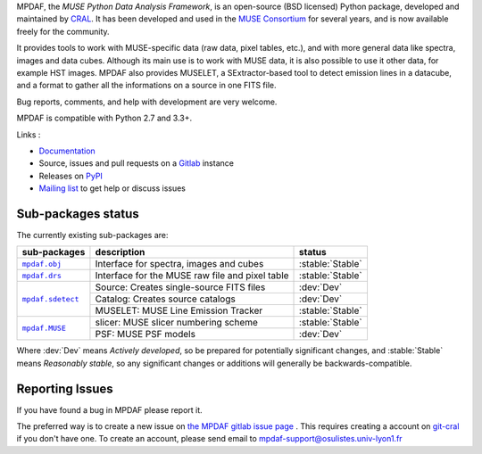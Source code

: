 MPDAF, the *MUSE Python Data Analysis Framework*, is an open-source (BSD
licensed) Python package, developed and maintained by `CRAL
<https://cral.univ-lyon1.fr/>`_.  It has been developed and used in the `MUSE
Consortium <http://muse-vlt.eu/science/>`_ for several years, and is now
available freely for the community.

It provides tools to work with MUSE-specific data (raw data, pixel tables,
etc.), and with more general data like spectra, images and data cubes. Although
its main use is to work with MUSE data, it is also possible to use it other
data, for example HST images. MPDAF also provides MUSELET, a SExtractor-based
tool to detect emission lines in a datacube, and a format to gather all the
informations on a source in one FITS file.

Bug reports, comments, and help with development are very welcome.

MPDAF is compatible with Python 2.7 and 3.3+.

Links :

- `Documentation <http://mpdaf.readthedocs.io/>`_
- Source, issues and pull requests on a
  `Gitlab <https://git-cral.univ-lyon1.fr/MUSE/mpdaf>`_ instance
- Releases on `PyPI <http://pypi.python.org/pypi/mpdaf>`_
- `Mailing list <mpdaf-support@osulistes.univ-lyon1.fr>`_ to get help or
  discuss issues

Sub-packages status
-------------------

.. role:: stable(raw)
   :format: html

.. role:: dev(raw)
   :format: html

.. raw:: html

   <style>
      .stable {font-weight: bold;color:green;}
      .dev {font-weight: bold;color:red;}
   </style>

The currently existing sub-packages are:

+------------------+-------------------------------------------------+------------------+
|  sub-packages    | description                                     |  status          |
+==================+=================================================+==================+
| |mpdaf.obj|_     | Interface for spectra, images and cubes         | :stable:`Stable` |
+------------------+-------------------------------------------------+------------------+
| |mpdaf.drs|_     | Interface for the MUSE raw file and pixel table | :stable:`Stable` |
+------------------+-------------------------------------------------+------------------+
| |mpdaf.sdetect|_ | Source: Creates single-source FITS files        | :dev:`Dev`       |
|                  +-------------------------------------------------+------------------+
|                  | Catalog: Creates source catalogs                | :dev:`Dev`       |
|                  +-------------------------------------------------+------------------+
|                  | MUSELET: MUSE Line Emission Tracker             | :stable:`Stable` |
+------------------+-------------------------------------------------+------------------+
| |mpdaf.MUSE|_    | slicer: MUSE slicer numbering scheme            | :stable:`Stable` |
|                  +-------------------------------------------------+------------------+
|                  | PSF: MUSE PSF models                            | :dev:`Dev`       |
+------------------+-------------------------------------------------+------------------+

Where :dev:`Dev` means *Actively developed*, so be prepared for potentially
significant changes, and :stable:`Stable` means *Reasonably stable*, so any
significant changes or additions will generally be backwards-compatible.

Reporting Issues
----------------

If you have found a bug in MPDAF please report it.

The preferred way is to create a new issue on `the MPDAF gitlab issue page
<https://git-cral.univ-lyon1.fr/MUSE/mpdaf/issues>`_ .  This requires creating
a account on `git-cral <https://git-cral.univ-lyon1.fr>`_ if you don't have
one.  To create an account, please send email to
`mpdaf-support@osulistes.univ-lyon1.fr
<mailto:mpdaf-support@osulistes.univ-lyon1.fr?subject=Account%20creation>`_


.. |mpdaf.obj| replace:: ``mpdaf.obj``
.. |mpdaf.drs| replace:: ``mpdaf.drs``
.. |mpdaf.MUSE| replace:: ``mpdaf.MUSE``
.. |mpdaf.sdetect| replace:: ``mpdaf.sdetect``

.. _mpdaf.drs: http://mpdaf.readthedocs.io/en/latest/drs.html
.. _mpdaf.obj: http://mpdaf.readthedocs.io/en/latest/obj.html
.. _mpdaf.MUSE: http://mpdaf.readthedocs.io/en/latest/muse.html
.. _mpdaf.sdetect: http://mpdaf.readthedocs.io/en/latest/sdetect.html
